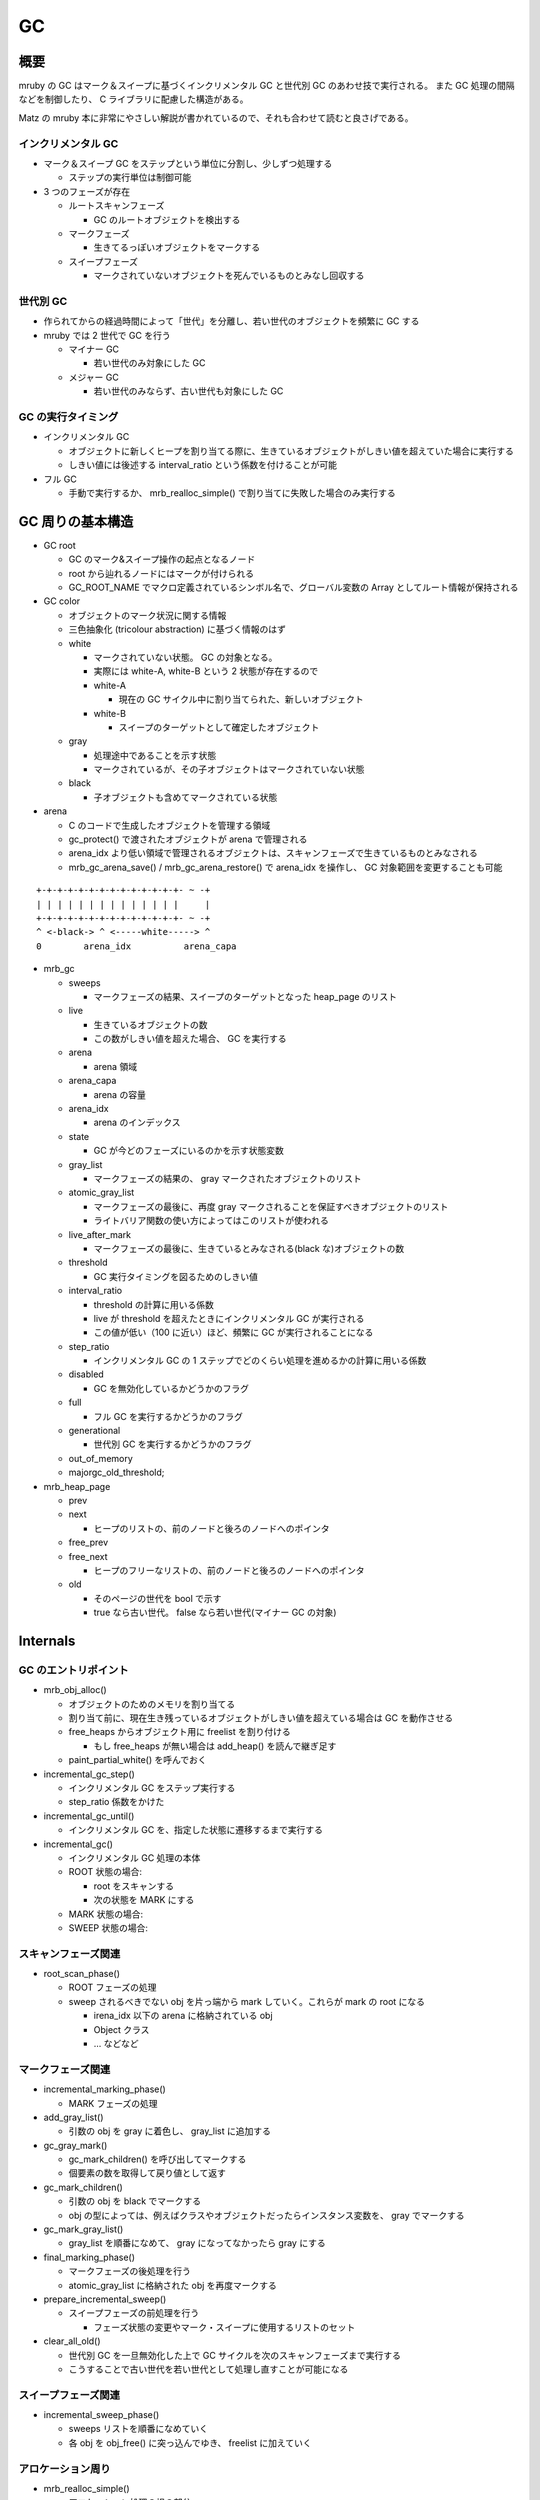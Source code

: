 GC
###

概要
*****

mruby の GC はマーク＆スイープに基づくインクリメンタル GC と世代別 GC のあわせ技で実行される。
また GC 処理の間隔などを制御したり、 C ライブラリに配慮した構造がある。

Matz の mruby 本に非常にやさしい解説が書かれているので、それも合わせて読むと良さげである。

インクリメンタル GC
-------------------

* マーク＆スイープ GC をステップという単位に分割し、少しずつ処理する

  - ステップの実行単位は制御可能

* 3 つのフェーズが存在

  - ルートスキャンフェーズ

    * GC のルートオブジェクトを検出する

  - マークフェーズ

    * 生きてるっぽいオブジェクトをマークする

  - スイープフェーズ
    
    * マークされていないオブジェクトを死んでいるものとみなし回収する

世代別 GC
---------

* 作られてからの経過時間によって「世代」を分離し、若い世代のオブジェクトを頻繁に GC する
* mruby では 2 世代で GC を行う

  - マイナー GC

    * 若い世代のみ対象にした GC

  - メジャー GC

    * 若い世代のみならず、古い世代も対象にした GC

GC の実行タイミング
--------------------

* インクリメンタル GC

  - オブジェクトに新しくヒープを割り当てる際に、生きているオブジェクトがしきい値を超えていた場合に実行する
  - しきい値には後述する interval_ratio という係数を付けることが可能

* フル GC

  - 手動で実行するか、 mrb_realloc_simple() で割り当てに失敗した場合のみ実行する

GC 周りの基本構造
******************

* GC root

  - GC のマーク&スイープ操作の起点となるノード
  - root から辿れるノードにはマークが付けられる
  - GC_ROOT_NAME でマクロ定義されているシンボル名で、グローバル変数の Array としてルート情報が保持される

* GC color

  - オブジェクトのマーク状況に関する情報
  - 三色抽象化 (tricolour abstraction) に基づく情報のはず
  - white
  
    * マークされていない状態。 GC の対象となる。
    * 実際には white-A, white-B という 2 状態が存在するので
    * white-A

      - 現在の GC サイクル中に割り当てられた、新しいオブジェクト

    * white-B

      - スイープのターゲットとして確定したオブジェクト
  
  - gray
  
    * 処理途中であることを示す状態
    * マークされているが、その子オブジェクトはマークされていない状態
  
  - black
  
    * 子オブジェクトも含めてマークされている状態

* arena

  - C のコードで生成したオブジェクトを管理する領域
  - gc_protect() で渡されたオブジェクトが arena で管理される
  - arena_idx より低い領域で管理されるオブジェクトは、スキャンフェーズで生きているものとみなされる
  - mrb_gc_arena_save() / mrb_gc_arena_restore() で arena_idx を操作し、 GC 対象範囲を変更することも可能

::

  +-+-+-+-+-+-+-+-+-+-+-+-+-+- ~ -+
  | | | | | | | | | | | | | |     |
  +-+-+-+-+-+-+-+-+-+-+-+-+-+- ~ -+
  ^ <-black-> ^ <-----white-----> ^
  0        arena_idx          arena_capa
     
* mrb_gc

  - sweeps

    * マークフェーズの結果、スイープのターゲットとなった heap_page のリスト

  - live

    * 生きているオブジェクトの数
    * この数がしきい値を超えた場合、 GC を実行する
  
  - arena

    * arena 領域

  - arena_capa

    * arena の容量

  - arena_idx

    * arena のインデックス

  - state

    * GC が今どのフェーズにいるのかを示す状態変数

  - gray_list

    * マークフェーズの結果の、 gray マークされたオブジェクトのリスト

  - atomic_gray_list

    * マークフェーズの最後に、再度 gray マークされることを保証すべきオブジェクトのリスト
    * ライトバリア関数の使い方によってはこのリストが使われる

  - live_after_mark

    * マークフェーズの最後に、生きているとみなされる(black な)オブジェクトの数

  - threshold

    * GC 実行タイミングを図るためのしきい値

  - interval_ratio

    * threshold の計算に用いる係数
    * live が threshold を超えたときにインクリメンタル GC が実行される
    * この値が低い（100 に近い）ほど、頻繁に GC が実行されることになる

  - step_ratio

    * インクリメンタル GC の 1 ステップでどのくらい処理を進めるかの計算に用いる係数

  - disabled

    * GC を無効化しているかどうかのフラグ

  - full

    * フル GC を実行するかどうかのフラグ

  - generational

    * 世代別 GC を実行するかどうかのフラグ

  - out_of_memory
  - majorgc_old_threshold;

* mrb_heap_page

  - prev
  - next

    - ヒープのリストの、前のノードと後ろのノードへのポインタ

  - free_prev
  - free_next

    - ヒープのフリーなリストの、前のノードと後ろのノードへのポインタ

  - old
  
    * そのページの世代を bool で示す
    * true なら古い世代。 false なら若い世代(マイナー GC の対象)

Internals
**********

GC のエントリポイント
---------------------

* mrb_obj_alloc()

  - オブジェクトのためのメモリを割り当てる
  - 割り当て前に、現在生き残っているオブジェクトがしきい値を超えている場合は GC を動作させる
  - free_heaps からオブジェクト用に freelist を割り付ける

    * もし free_heaps が無い場合は add_heap() を読んで継ぎ足す

  - paint_partial_white() を呼んでおく

* incremental_gc_step()

  - インクリメンタル GC をステップ実行する
  - step_ratio 係数をかけた

* incremental_gc_until()

  - インクリメンタル GC を、指定した状態に遷移するまで実行する

* incremental_gc()

  - インクリメンタル GC 処理の本体
  - ROOT 状態の場合:

    * root をスキャンする
    * 次の状態を MARK にする

  - MARK 状態の場合:
  - SWEEP 状態の場合:

スキャンフェーズ関連
--------------------

* root_scan_phase()

  - ROOT フェーズの処理
  - sweep されるべきでない obj を片っ端から mark していく。これらが mark の root になる

    * irena_idx 以下の arena に格納されている obj
    * Object クラス
    * ... などなど

マークフェーズ関連
------------------

* incremental_marking_phase()

  - MARK フェーズの処理

* add_gray_list()

  - 引数の obj を gray に着色し、 gray_list に追加する

* gc_gray_mark()

  - gc_mark_children() を呼び出してマークする
  - 個要素の数を取得して戻り値として返す

* gc_mark_children()

  - 引数の obj を black でマークする
  - obj の型によっては、例えばクラスやオブジェクトだったらインスタンス変数を、 gray でマークする

* gc_mark_gray_list()

  - gray_list を順番になめて、 gray になってなかったら gray にする

* final_marking_phase()

  - マークフェーズの後処理を行う
  - atomic_gray_list に格納された obj を再度マークする

* prepare_incremental_sweep()

  - スイープフェーズの前処理を行う

    * フェーズ状態の変更やマーク・スイープに使用するリストのセット

* clear_all_old()

  - 世代別 GC を一旦無効化した上で GC サイクルを次のスキャンフェーズまで実行する
  - こうすることで古い世代を若い世代として処理し直すことが可能になる

スイープフェーズ関連
----------------------

* incremental_sweep_phase()

  - sweeps リストを順番になめていく
  - 各 obj を obj_free() に突っ込んでゆき、 freelist に加えていく

アロケーション周り
---------------------

* mrb_realloc_simple()

  - アロケーション処理の根の部分
  - mrb->allocf に割り当てを行ってもらう
  - 割り当てに失敗した場合にフル GC を実行して再挑戦する

* mrb_realloc()

  - mrb_realloc_simple を呼んでメモリを割り当てる
  - 十分なメモリを割り当てられなかった場合は out_of_memory フラグを true にして例外を投げる

* mrb_malloc()

  - mrb_realloc() を、割り当て済みポインタを nullptr にしているだけのラッパー

* mrb_malloc_simple()

  - mrb_realloc_simple() を、割り当て済みポインタを nullptr にしているだけのラッパー

* mrb_calloc()

  - nelem * len のサイズの領域を mrb_malloc() で割り当てる
  - 確保した領域はゼロクリアされる

* mrb_free()

  - mrb->allocf を第三引数 0 で呼び出して free してもらう

* mrb_object_dead_p()

  - 引数で渡されたオブジェクトが死んでいる扱いであれば true を返す
  - 処理的には white でマークされていないか、型情報が FREE でないかをチェックしている

ヒープ管理周り
**************

* link_heap_page()

  - 引数で渡された heap_page を、 heaps のリストに加える

* unlink_heap_page()

  - 引数で渡された heap_page を、 heaps のリストから外す

* link_free_heap_page()

  - 引数で渡された heap_page を、 free_heaps のリストに加える

* unlink_free_heap_page()

  - 引数で渡された heap_page を、 free_heaps のリストから外す

* add_heap()

  - 新しい heap_page を mrb_calloc で割り当てる
  - 割り当てが成功したなら、 heaps, free_heaps リストにそれを加える

* free_heap()

  - heaps リストの各ページをチェックしていく
  - obj_free() でデストラクタを呼び出していく
  - mrb_free() で指定の heap_page を解放する

C APIs
*******

* mrb_gc_arena_save() / mrb_gc_arena_restore()

  - Matz にっきを読もう: http://www.rubyist.net/~matz/20130731.html
  - 簡単にまとめると下記のようなかんじ？

    1. C 実装内でオブジェクト生成したら GC 対象外になる
    2. ただし mrb_gc_arena_save() から mrb_gc_arena_restore() までに生成したオブジェクトは GC 対象になる

* mrb_gc_register() / mrb_gc_unregister() 周り

  - 引数の mrb_value を GC root に登録/削除することで、 GC の対象外として登録/解除を行う
  - mrb_gc_unregister(mrb, obj)

    * GC root 変数配列から、引数に渡された obj と同値のものを見つけて、配列から削除する
    * 削除はその値以外を memmove することで実現
 
* mrb_full_gc()

  - フル GC を実行する
  - 古い世代も GC 対象に戻す

* mrb_incremental_gc()

  - インクリメンタル GC を実行する

* mrb_garbage_collect()

  - mrb_full_gc() のエイリアス

* mrb_gc_mark()

  - 引数に渡された RBasic 型の変数をマークする

    * 実際の処理としては、 obj を gray_list に追加している

  - mrb_value を渡せる mrb_gc_mark_value() マクロも存在する

* mrb_gc_protect()

  - arena のキャパを増やし、引数の mrb_value を arena の idx の領域に格納する
  - 指定の mrb_value を arena 内に格納して、（直近の GC から？）保護するイメージ

* mrb_field_write_barrier(mrb_state \*mrb, struct RBasic \*obj, struct RBasic \*value)
  
  - black な obj が参照する white な value に対してライトバリアを張る
  - gray_list に value を追加する

* mrb_write_barrier(mrb_state \*mrb, struct RBasic \*obj)

  - obj にライトバリアをはる
  - obj を gray にマークした上で、 atomic_gray_list に追加する

mruby APIs
**********

mruby アプリケーションから GC の振る舞いに干渉するための Module 、 "GC" が提供されている

* GC#start

  - Full GC を実行する

* GC#enable

  - GC を有効にする

* GC#disable

  - GC を無効にする

* GC#interval_ratio

  - interval_ratio を読み出す

* GC#interval_ratio=

  - interval_ratio を更新する

* GC#step_ratio

  - step_ratio を読み出す

* GC#step_ratio=

  - step_ratio を更新する

* GC#generational_mode

  - 世代別 GC モードかどうかを返す

* GC#generational_mode=

  - 世代別 GC モードにするかどうかを設定する

